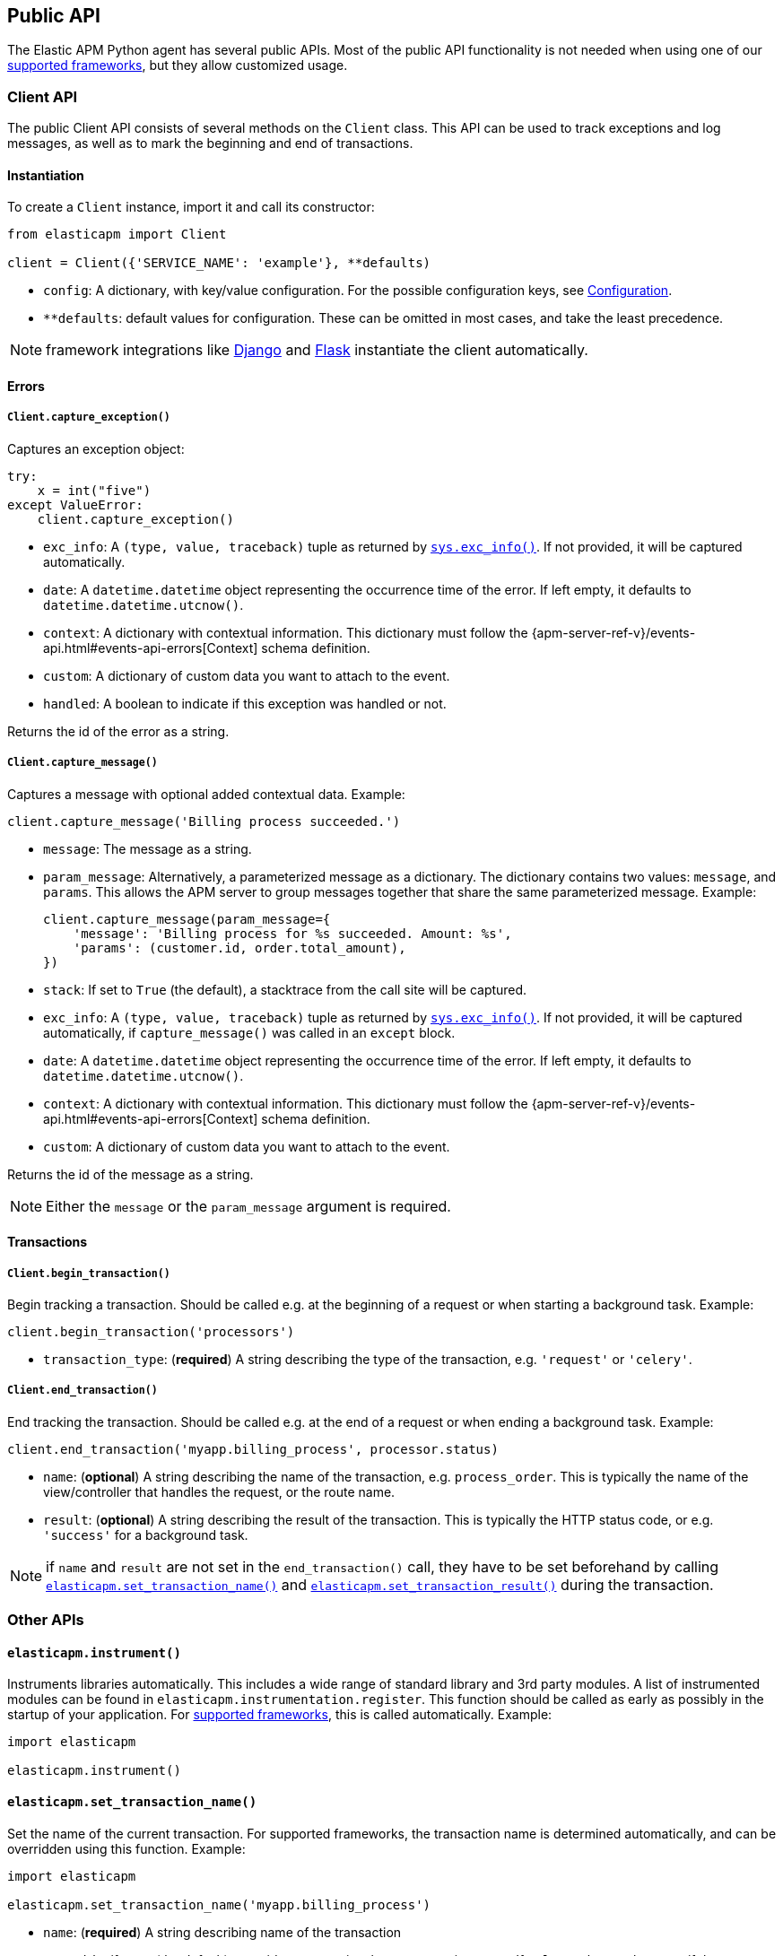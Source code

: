[[api]]
== Public API

The Elastic APM Python agent has several public APIs.
Most of the public API functionality is not needed when using one of our <<framework-support, supported frameworks>>,
but they allow customized usage.

[float]
[[client-api]]
=== Client API

The public Client API consists of several methods on the `Client` class.
This API can be used to track exceptions and log messages,
as well as to mark the beginning and end of transactions.

[float]
[[client-api-init]]
==== Instantiation

To create a `Client` instance, import it and call its constructor:

[source,python]
----
from elasticapm import Client

client = Client({'SERVICE_NAME': 'example'}, **defaults)
----

 * `config`: A dictionary, with key/value configuration. For the possible configuration keys, see <<configuration, Configuration>>.
 * `**defaults`: default values for configuration. These can be omitted in most cases, and take the least precedence.
 
NOTE: framework integrations like <<django-support, Django>> and <<flask-support, Flask>>
instantiate the client automatically. 

[float]
[[error-api]]
==== Errors

[float]
[[client-api-capture-exception]]
===== `Client.capture_exception()`

Captures an exception object:

[source,python]
----
try:
    x = int("five")
except ValueError:
    client.capture_exception()
----

 * `exc_info`: A `(type, value, traceback)` tuple as returned by https://docs.python.org/3/library/sys.html#sys.exc_info[`sys.exc_info()`]. If not provided, it will be captured automatically.
 * `date`: A `datetime.datetime` object representing the occurrence time of the error. If left empty, it defaults to `datetime.datetime.utcnow()`.
 * `context`: A dictionary with contextual information. This dictionary must follow the 
    {apm-server-ref-v}/events-api.html#events-api-errors[Context] schema definition.
 * `custom`: A dictionary of custom data you want to attach to the event.
 * `handled`: A boolean to indicate if this exception was handled or not.

Returns the id of the error as a string.

[float]
[[client-api-capture-message]]
===== `Client.capture_message()`

Captures a message with optional added contextual data. Example:

[source,python]
----
client.capture_message('Billing process succeeded.')
----

 * `message`: The message as a string.
 * `param_message`: Alternatively, a parameterized message as a dictionary.
    The dictionary contains two values: `message`, and `params`.
    This allows the APM server to group messages together that share the same
    parameterized message. Example:
+
[source,python]
----
client.capture_message(param_message={
    'message': 'Billing process for %s succeeded. Amount: %s',
    'params': (customer.id, order.total_amount),
})
----
+
 * `stack`: If set to `True` (the default), a stacktrace from the call site will be captured.
 * `exc_info`: A `(type, value, traceback)` tuple as returned by
   https://docs.python.org/3/library/sys.html#sys.exc_info[`sys.exc_info()`].
   If not provided, it will be captured automatically, if `capture_message()` was called in an `except` block.
 * `date`: A `datetime.datetime` object representing the occurrence time of the error.
   If left empty, it defaults to `datetime.datetime.utcnow()`.
 * `context`: A dictionary with contextual information. This dictionary must follow the 
    {apm-server-ref-v}/events-api.html#events-api-errors[Context] schema definition.
 * `custom`: A dictionary of custom data you want to attach to the event.

Returns the id of the message as a string.

NOTE: Either the `message` or the `param_message` argument is required.

[float]
[[transaction-api]]
==== Transactions

[float]
[[client-api-begin-transaction]]
===== `Client.begin_transaction()`
Begin tracking a transaction.
Should be called e.g. at the beginning of a request or when starting a background task. Example:

[source,python]
----
client.begin_transaction('processors')
----

 * `transaction_type`: (*required*) A string describing the type of the transaction, e.g. `'request'` or `'celery'`.

[float]
[[client-api-end-transaction]]
===== `Client.end_transaction()`
End tracking the transaction.
Should be called e.g. at the end of a request or when ending a background task. Example:

[source,python]
----
client.end_transaction('myapp.billing_process', processor.status)
----

 * `name`: (*optional*) A string describing the name of the transaction, e.g. `process_order`.
   This is typically the name of the view/controller that handles the request, or the route name.
 * `result`: (*optional*) A string describing the result of the transaction.
   This is typically the HTTP status code, or e.g. `'success'` for a background task.

NOTE: if `name` and `result` are not set in the `end_transaction()` call,
they have to be set beforehand by calling <<api-set-transaction-name, `elasticapm.set_transaction_name()`>> and <<api-set-transaction-result, `elasticapm.set_transaction_result()`>> during the transaction.

[float]
[[api-other]]
=== Other APIs

[float]
[[api-elasticapm-instrument]]
==== `elasticapm.instrument()`

Instruments libraries automatically.
This includes a wide range of standard library and 3rd party modules.
A list of instrumented modules can be found in `elasticapm.instrumentation.register`.
This function should be called as early as possibly in the startup of your application.
For <<framework-support, supported frameworks>>, this is called automatically. Example:

[source,python]
----
import elasticapm

elasticapm.instrument()
----

[float]
[[api-set-transaction-name]]
==== `elasticapm.set_transaction_name()`

Set the name of the current transaction.
For supported frameworks, the transaction name is determined automatically,
and can be overridden using this function. Example:

[source,python]
----
import elasticapm

elasticapm.set_transaction_name('myapp.billing_process')
----

 * `name`: (*required*) A string describing name of the transaction
 * `override`: if `True` (the default), overrides any previously set transaction name.
    If `False`, only sets the name if the transaction name hasn't already been set.


[float]
[[api-set-transaction-result]]
==== `elasticapm.set_transaction_result()`

Set the name of the current transaction.
For supported frameworks, the transaction result is determined automatically,
and can be overridden using this function. Example:

[source,python]
----
import elasticapm

elasticapm.set_transaction_result('SUCCESS')
----

 * `result`: (*required*) A string describing the result of the transaction, e.g. `HTTP 2xx` or `SUCCESS`
 * `override`: if `True` (the default), overrides any previously set result.
    If `False`, only sets the result if the result hasn't already been set.

[float]
[[api-set-custom-context]]
==== `elasticapm.set_custom_context()`

Attach custom contextual data to the current transaction and errors.
Supported frameworks will automatically attach information about the HTTP request and the logged in user.
You can attach further data using this function.

TIP: Before using custom context, ensure you understand the different types of
{apm-overview-ref-v}/metadata.html[metadata] that are available.

Example:

[source,python]
----
import elasticapm

elasticapm.set_custom_context({'billing_amount': product.price * item_count})
----

 * `data`: (*required*) A dictionary with the data to be attached. This should be a flat key/value `dict` object.
 
NOTE: `.`, `*`, and `"` are invalid characters for key names and will be replaced with `_`.


Errors that happen after this call will also have the custom context attached to them.
You can call this function multiple times, new context data will be merged with existing data,
following the `update()` semantics of Python dictionaries.

[float]
[[api-set-user-context]]
==== `elasticapm.set_user_context()`

Attach information about the currently logged in user to the current transaction and errors.
Example:

[source,python]
----
import elasticapm

elasticapm.set_user_context(username=user.username, email=user.email, user_id=user.id)
----

 * `username`: The username of the logged in user
 * `email`: The email of the logged in user
 * `user_id`: The unique identifier of the logged in user, e.g. the primary key value

Errors that happen after this call will also have the user context attached to them.
You can call this function multiple times, new user data will be merged with existing data,
following the `update()` semantics of Python dictionaries.


[float]
[[api-capture-span]]
==== `elasticapm.capture_span`

Capture a custom span.
This can be used either as a function decorator or as a context manager (in a `with` statement).
When used as a decorator, the name of the span will be set to the name of the function.
When used as a context manager, a name has to be provided.

[source,python]
----
import elasticapm

@elasticapm.capture_span()
def coffee_maker(strength):
    fetch_water()

    with elasticapm.capture_span('near-to-machine', labels={"type": "arabica"}):
        insert_filter()
        for i in range(strengh):
            pour_coffee()

        start_drip()

    fresh_pots()
----

 * `name`: The name of the span
 * `span_type`: The type of the span, usually in a dot-separated hierarchy of `type`, `subtype`, and `action`, e.g. `db.mysql.query`. Alternatively, type, subtype and action can be provided as three separate arguments, see `span_subtype` and `span_action`.
 * `skip_frames`: The number of stack frames to skip when collecting stack traces. Defaults to `0`.
 * `leaf`: if `True`, all spans nested bellow this span will be ignored. Defaults to `False`.
 * `labels`: a dictionary of labels. Keys must be strings, values can be strings, booleans, or numerical (`int`, `float`, `decimal.Decimal`). Defaults to `None`.
 * `span_subtype`: subtype of the span, e.g. name of the database. Defaults to `None`.
 * `span_action`: action of the span, e.g. `query`. Defaults to `None`

[float]
[[api-label]]
==== `elasticapm.label()`

Attach labels to the the current transaction and errors.

TIP: Before using custom labels, ensure you understand the different types of
{apm-overview-ref-v}/metadata.html[metadata] that are available.

Example:

[source,python]
----
import elasticapm

elasticapm.label(ecommerce=True, dollar_value=47.12)
----

Errors that happen after this call will also have the labels attached to them.
You can call this function multiple times, new labels will be merged with existing labels,
following the `update()` semantics of Python dictionaries.

Keys must be strings, values can be strings, booleans, or numerical (`int`, `float`, `decimal.Decimal`)
`.`, `*`, and `"` are invalid characters for label names and will be replaced with `_`.

WARNING: Avoid defining too many user-specified labels.
Defining too many unique fields in an index is a condition that can lead to a
{ref}/mapping.html#mapping-limit-settings[mapping explosion].
